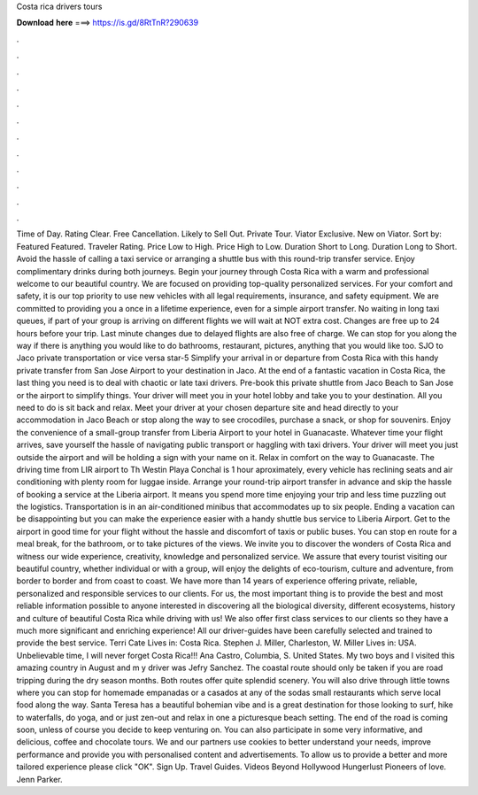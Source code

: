 Costa rica drivers tours

𝐃𝐨𝐰𝐧𝐥𝐨𝐚𝐝 𝐡𝐞𝐫𝐞 ===> https://is.gd/8RtTnR?290639

.

.

.

.

.

.

.

.

.

.

.

.

Time of Day. Rating Clear. Free Cancellation. Likely to Sell Out. Private Tour. Viator Exclusive. New on Viator. Sort by: Featured Featured. Traveler Rating. Price Low to High. Price High to Low. Duration Short to Long. Duration Long to Short. Avoid the hassle of calling a taxi service or arranging a shuttle bus with this round-trip transfer service.
Enjoy complimentary drinks during both journeys. Begin your journey through Costa Rica with a warm and professional welcome to our beautiful country. We are focused on providing top-quality personalized services. For your comfort and safety, it is our top priority to use new vehicles with all legal requirements, insurance, and safety equipment. We are committed to providing you a once in a lifetime experience, even for a simple airport transfer. No waiting in long taxi queues, if part of your group is arriving on different flights we will wait at NOT extra cost.
Changes are free up to 24 hours before your trip. Last minute changes due to delayed flights are also free of charge. We can stop for you along the way if there is anything you would like to do bathrooms, restaurant, pictures, anything that you would like too.
SJO to Jaco private transportation or vice versa star-5  Simplify your arrival in or departure from Costa Rica with this handy private transfer from San Jose Airport to your destination in Jaco. At the end of a fantastic vacation in Costa Rica, the last thing you need is to deal with chaotic or late taxi drivers. Pre-book this private shuttle from Jaco Beach to San Jose or the airport to simplify things.
Your driver will meet you in your hotel lobby and take you to your destination. All you need to do is sit back and relax. Meet your driver at your chosen departure site and head directly to your accommodation in Jaco Beach or stop along the way to see crocodiles, purchase a snack, or shop for souvenirs. Enjoy the convenience of a small-group transfer from Liberia Airport to your hotel in Guanacaste. Whatever time your flight arrives, save yourself the hassle of navigating public transport or haggling with taxi drivers.
Your driver will meet you just outside the airport and will be holding a sign with your name on it. Relax in comfort on the way to Guanacaste. The driving time from LIR airport to Th Westin Playa Conchal is 1 hour aproximately, every vehicle has reclining seats and air conditioning with plenty room for luggae inside. Arrange your round-trip airport transfer in advance and skip the hassle of booking a service at the Liberia airport. It means you spend more time enjoying your trip and less time puzzling out the logistics.
Transportation is in an air-conditioned minibus that accommodates up to six people. Ending a vacation can be disappointing but you can make the experience easier with a handy shuttle bus service to Liberia Airport.
Get to the airport in good time for your flight without the hassle and discomfort of taxis or public buses. You can stop en route for a meal break, for the bathroom, or to take pictures of the views. We invite you to discover the wonders of Costa Rica and witness our wide experience, creativity, knowledge and personalized service.
We assure that every tourist visiting our beautiful country, whether individual or with a group, will enjoy the delights of eco-tourism, culture and adventure, from border to border and from coast to coast. We have more than 14 years of experience offering private, reliable, personalized and responsible services to our clients.
For us, the most important thing is to provide the best and most reliable information possible to anyone interested in discovering all the biological diversity, different ecosystems, history and culture of beautiful Costa Rica while driving with us! We also offer first class services to our clients so they have a much more significant and enriching experience! All our driver-guides have been carefully selected and trained to provide the best service.
Terri Cate Lives in: Costa Rica. Stephen J. Miller, Charleston, W. Miller Lives in: USA. Unbelievable time, I will never forget Costa Rica!!! Ana Castro, Columbia, S.
United States. My two boys and I visited this amazing country in August and m y driver was Jefry Sanchez. The coastal route should only be taken if you are road tripping during the dry season months. Both routes offer quite splendid scenery. You will also drive through little towns where you can stop for homemade empanadas or a casados at any of the sodas small restaurants which serve local food along the way. Santa Teresa has a beautiful bohemian vibe and is a great destination for those looking to surf, hike to waterfalls, do yoga, and or just zen-out and relax in one a picturesque beach setting.
The end of the road is coming soon, unless of course you decide to keep venturing on. You can also participate in some very informative, and delicious, coffee and chocolate tours. We and our partners use cookies to better understand your needs, improve performance and provide you with personalised content and advertisements.
To allow us to provide a better and more tailored experience please click "OK". Sign Up. Travel Guides. Videos Beyond Hollywood Hungerlust Pioneers of love. Jenn Parker.